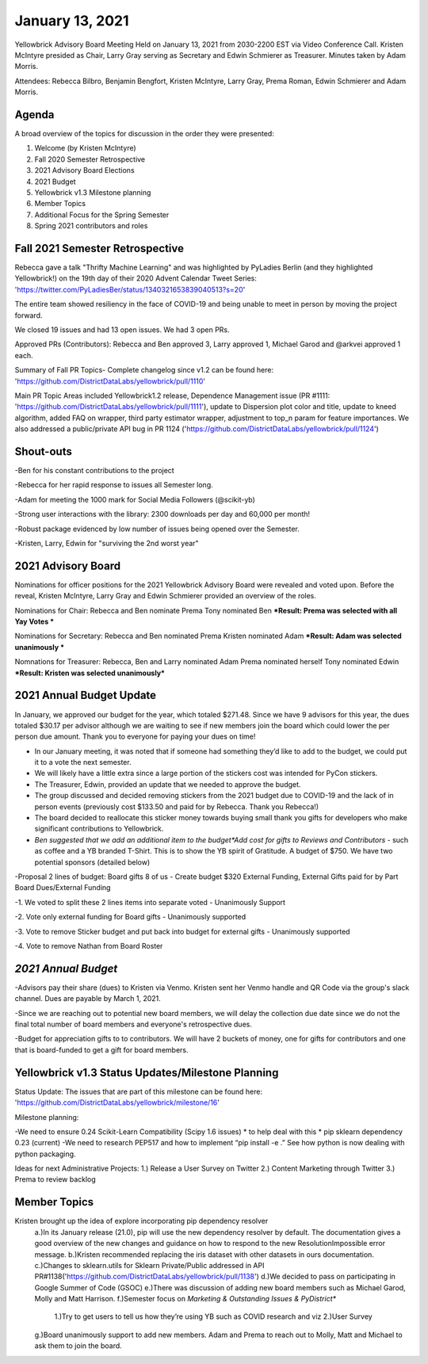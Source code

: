 .. -*- mode: rst -*-

January 13, 2021
================

Yellowbrick Advisory Board Meeting Held on January 13, 2021 from 2030-2200 EST via Video Conference Call.
Kristen McIntyre presided as Chair, Larry Gray serving as Secretary and Edwin Schmierer as Treasurer.
Minutes taken by Adam Morris.

Attendees: Rebecca Bilbro, Benjamin Bengfort, Kristen McIntyre, Larry Gray, Prema Roman, Edwin Schmierer and Adam Morris.

Agenda
-------------------------

A broad overview of the topics for discussion in the order they were presented:

1. Welcome (by Kristen McIntyre)

2. Fall 2020 Semester Retrospective

3. 2021 Advisory Board Elections

4. 2021 Budget

5. Yellowbrick v1.3 Milestone planning

6. Member Topics

7. Additional Focus for the Spring Semester

8. Spring 2021 contributors and roles

Fall 2021 Semester Retrospective
--------------------------------

Rebecca gave a talk "Thrifty Machine Learning" and was highlighted by PyLadies Berlin (and they highlighted Yellowbrick!)
on the 19th day of their 2020 Advent Calendar Tweet Series: 'https://twitter.com/PyLadiesBer/status/1340321653839040513?s=20'

The entire team showed resiliency in the face of COVID-19 and being unable to meet in person by moving the project forward.

We closed 19 issues and had 13 open issues.  We had 3 open PRs.

Approved PRs (Contributors):
Rebecca and Ben approved 3, Larry approved 1, Michael Garod and @arkvei approved 1 each.

Summary of Fall PR Topics- Complete changelog since v1.2 can be found here: 'https://github.com/DistrictDataLabs/yellowbrick/pull/1110'

Main PR Topic Areas included Yellowbrick1.2 release, Dependence Management issue (PR #1111: 'https://github.com/DistrictDataLabs/yellowbrick/pull/1111'), update to Dispersion plot color and title,
update to kneed algorithm, added FAQ on wrapper, third party estimator wrapper, adjustment to top_n param for feature importances.  We also addressed a public/private API bug in PR 1124 ('https://github.com/DistrictDataLabs/yellowbrick/pull/1124')

Shout-outs
-------------------------
-Ben for his constant contributions to the project

-Rebecca for her rapid response to issues all Semester long.

-Adam for meeting the 1000 mark for Social Media Followers (@scikit-yb)

-Strong user interactions with the library: 2300 downloads per day and 60,000 per month!

-Robust package evidenced by low number of issues being opened over the Semester.

-Kristen, Larry, Edwin for "surviving the 2nd worst year"

2021 Advisory Board
-------------------------
Nominations for officer positions for the 2021 Yellowbrick Advisory Board were revealed and voted upon.
Before the reveal, Kristen McIntyre, Larry Gray and Edwin Schmierer provided an overview of the roles.

Nominations for Chair:
Rebecca and Ben nominate Prema
Tony nominated Ben
***Result: Prema was selected with all Yay Votes ***

Nominations for Secretary:
Rebecca and Ben nominated Prema
Kristen nominated Adam
***Result: Adam was selected unanimously ***

Nomnations for Treasurer:
Rebecca, Ben and Larry nominated Adam
Prema nominated herself
Tony nominated Edwin
***Result: Kristen was selected unanimously***

2021 Annual Budget Update
-------------------------

In January, we approved our budget for the year, which totaled $271.48.
Since we have 9 advisors for this year, the dues totaled $30.17 per advisor although we are waiting to see if new members join the board which could lower the per person due amount.
Thank you to everyone for paying your dues on time!

-  In our January meeting, it was noted that if someone had something they’d like to add to the budget, we could put it to a vote the next semester.

-  We will likely have a little extra since a large portion of the stickers cost was intended for PyCon stickers.

-  The Treasurer, Edwin, provided an update that we needed to approve the budget.

-  The group discussed and decided removing stickers from the 2021 budget due to COVID-19 and the lack of in person events (previously cost $133.50 and paid for by Rebecca.  Thank you Rebecca!)

-  The board decided to reallocate this sticker money towards buying small thank you gifts for developers who make significant contributions to Yellowbrick.

-  *Ben suggested that we add an additional item to the budget*Add cost for gifts to Reviews and Contributors* - such as coffee and a YB branded T-Shirt. This is to show the YB spirit of Gratitude.  A budget of $750.  We have two potential sponsors (detailed below)

-Proposal 2 lines of budget: Board gifts 8 of us - Create budget $320 External Funding, External Gifts paid for by Part Board Dues/External Funding

-1. We voted to split these 2 lines items into separate voted - Unanimously Support

-2. Vote only external funding for Board gifts - Unanimously supported

-3. Vote to remove Sticker budget and put back into budget for external gifts - Unanimously supported

-4. Vote to remove Nathan from Board Roster

*2021 Annual Budget*
-------------------------

============================================ ============= =========== ===============
**Description**                              **Frequency** **Total**   **Paid for By**
============================================ ============= =========== ===============
Name.com domain registration (scikit-yb.org) annually      $17.98      Ben
Read the Docs Gold Membership                $10 monthly   $120.00     Ben
Yellowbrick Conbtributor gifts               annually      $133.50     Kristen
\                                                          **$271.48**
============================================ ============= =========== ================

-Advisors pay their share (dues) to Kristen via Venmo.  Kristen sent her Venmo handle and QR Code via the group's slack channel.  Dues are payable by March 1, 2021.

-Since we are reaching out to potential new board members, we will delay the collection due date since we do not the final total number of board members and everyone's retrospective dues.

-Budget for appreciation gifts to to contributors.  We will have 2 buckets of money, one for gifts for contributors and one that is board-funded to get a gift for board members.

============================================ ============= ===========
**Description**                              **Donation** **POC**
============================================ ============= ===========
Kansas Labs                                  $375          Ben
District Data Labs                           $375          Tony
\                                            **$750**
============================================ ============= ===========

Yellowbrick v1.3 Status Updates/Milestone Planning
---------------------------------------------------

Status Update:
The issues that are part of this milestone can be found here: 'https://github.com/DistrictDataLabs/yellowbrick/milestone/16'

Milestone planning:

-We need to ensure 0.24 Scikit-Learn Compatibility (Scipy 1.6 issues) * to help deal with this * pip sklearn dependency 0.23 (current)
-We need to research PEP517 and how to implement “pip install -e .” See how python is now dealing with python packaging.

Ideas for next Administrative Projects:
1.)  Release a User Survey on Twitter
2.)  Content Marketing through Twitter
3.)  Prema to review backlog

Member Topics
--------------------
Kristen brought up the idea of explore incorporating pip dependency resolver
  a.)In its January release (21.0), pip will use the new dependency resolver by
  default. The documentation gives a good overview of the new changes and
  guidance on how to respond to the new ResolutionImpossible error message.
  b.)Kristen recommended replacing the iris dataset with other datasets in ours documentation.
  c.)Changes to sklearn.utils for Sklearn Private/Public addressed in API PR#1138('https://github.com/DistrictDataLabs/yellowbrick/pull/1138')
  d.)We decided to pass on participating in Google Summer of Code (GSOC)
  e.)There was discussion of adding new board members such as Michael Garod, Molly and Matt Harrison.
  f.)Semester focus on *Marketing & Outstanding Issues & PyDistrict**
    1.)Try to get users to tell us how they’re using YB such as COVID research and viz
    2.)User Survey
  g.)Board unanimously support to add new members.  Adam and Prema to reach out to Molly, Matt and Michael to ask them to join the board.
